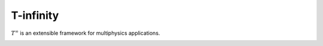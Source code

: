 T-infinity
==========
:math:`T^{\infty}` is an extensible framework for multiphysics applications.

.. image:: _static/images/t-inf-blue-ring.png
   :width: 500px
   :align: center
   :alt: T-infinity overview

